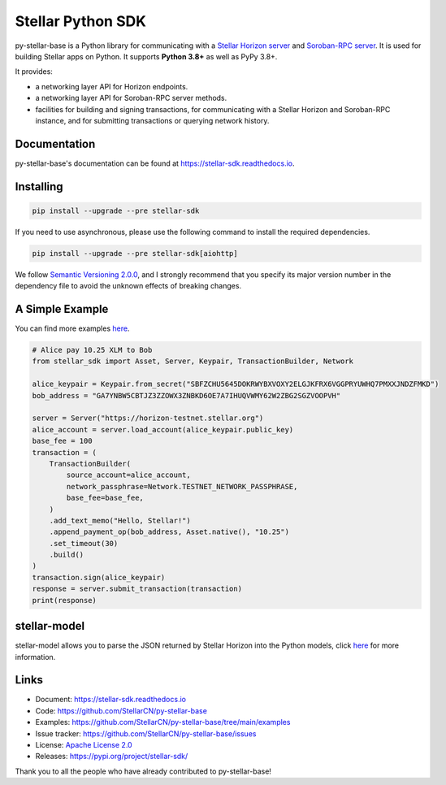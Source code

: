 Stellar Python SDK
==================

.. image:: https://img.shields.io/github/actions/workflow/status/StellarCN/py-stellar-base/continuous-integration-workflow.yml?branch=main
    :alt: GitHub Workflow Status
    :target: https://github.com/StellarCN/py-stellar-base/actions

.. image:: https://img.shields.io/readthedocs/stellar-sdk.svg
    :alt: Read the Docs
    :target: https://stellar-sdk.readthedocs.io/en/latest/

.. image:: https://static.pepy.tech/personalized-badge/stellar-sdk?period=total&units=abbreviation&left_color=grey&right_color=brightgreen&left_text=Downloads
    :alt: PyPI - Downloads
    :target: https://pypi.python.org/pypi/stellar-sdk

.. image:: https://img.shields.io/codeclimate/maintainability/StellarCN/py-stellar-base
    :alt: Code Climate maintainability
    :target: https://codeclimate.com/github/StellarCN/py-stellar-base/maintainability

.. image:: https://img.shields.io/codecov/c/github/StellarCN/py-stellar-base/v2
    :alt: Codecov
    :target: https://codecov.io/gh/StellarCN/py-stellar-base

.. image:: https://img.shields.io/pypi/v/stellar-sdk.svg
    :alt: PyPI
    :target: https://pypi.python.org/pypi/stellar-sdk

.. image:: https://img.shields.io/badge/python-%3E%3D3.8-blue
    :alt: Python - Version
    :target: https://pypi.python.org/pypi/stellar-sdk

.. image:: https://img.shields.io/badge/implementation-cpython%20%7C%20pypy-blue
    :alt: PyPI - Implementation
    :target: https://pypi.python.org/pypi/stellar-sdk

.. image:: https://img.shields.io/badge/Stellar%20Protocol-20-blue
    :alt: Stellar Protocol
    :target: https://developers.stellar.org/docs/glossary/scp/

py-stellar-base is a Python library for communicating with
a `Stellar Horizon server`_ and `Soroban-RPC server`_. It is used for building Stellar apps on Python. It supports **Python 3.8+** as
well as PyPy 3.8+.

It provides:

- a networking layer API for Horizon endpoints.
- a networking layer API for Soroban-RPC server methods.
- facilities for building and signing transactions, for communicating with a Stellar Horizon and Soroban-RPC instance, and for submitting transactions or querying network history.

Documentation
-------------
py-stellar-base's documentation can be found at https://stellar-sdk.readthedocs.io.

Installing
----------

.. code-block:: text

    pip install --upgrade --pre stellar-sdk

If you need to use asynchronous, please use the following command to install the required dependencies.

.. code-block:: text

    pip install --upgrade --pre stellar-sdk[aiohttp]

We follow `Semantic Versioning 2.0.0 <https://semver.org/>`_, and I strongly
recommend that you specify its major version number in the dependency
file to avoid the unknown effects of breaking changes.

A Simple Example
----------------
You can find more examples `here <https://github.com/StellarCN/py-stellar-base/tree/main/examples>`__.

.. code-block:: python

    # Alice pay 10.25 XLM to Bob
    from stellar_sdk import Asset, Server, Keypair, TransactionBuilder, Network

    alice_keypair = Keypair.from_secret("SBFZCHU5645DOKRWYBXVOXY2ELGJKFRX6VGGPRYUWHQ7PMXXJNDZFMKD")
    bob_address = "GA7YNBW5CBTJZ3ZZOWX3ZNBKD6OE7A7IHUQVWMY62W2ZBG2SGZVOOPVH"

    server = Server("https://horizon-testnet.stellar.org")
    alice_account = server.load_account(alice_keypair.public_key)
    base_fee = 100
    transaction = (
        TransactionBuilder(
            source_account=alice_account,
            network_passphrase=Network.TESTNET_NETWORK_PASSPHRASE,
            base_fee=base_fee,
        )
        .add_text_memo("Hello, Stellar!")
        .append_payment_op(bob_address, Asset.native(), "10.25")
        .set_timeout(30)
        .build()
    )
    transaction.sign(alice_keypair)
    response = server.submit_transaction(transaction)
    print(response)

stellar-model
-------------
stellar-model allows you to parse the JSON returned by Stellar Horizon
into the Python models, click `here <https://github.com/StellarCN/stellar-model>`__ for more information.

Links
-----
* Document: https://stellar-sdk.readthedocs.io
* Code: https://github.com/StellarCN/py-stellar-base
* Examples: https://github.com/StellarCN/py-stellar-base/tree/main/examples
* Issue tracker: https://github.com/StellarCN/py-stellar-base/issues
* License: `Apache License 2.0 <https://github.com/StellarCN/py-stellar-base/blob/master/LICENSE>`_
* Releases: https://pypi.org/project/stellar-sdk/

Thank you to all the people who have already contributed to py-stellar-base!

.. _Stellar Horizon server: https://github.com/stellar/go/tree/master/services/horizon
.. _Soroban-RPC server: https://soroban.stellar.org/docs/reference/rpc